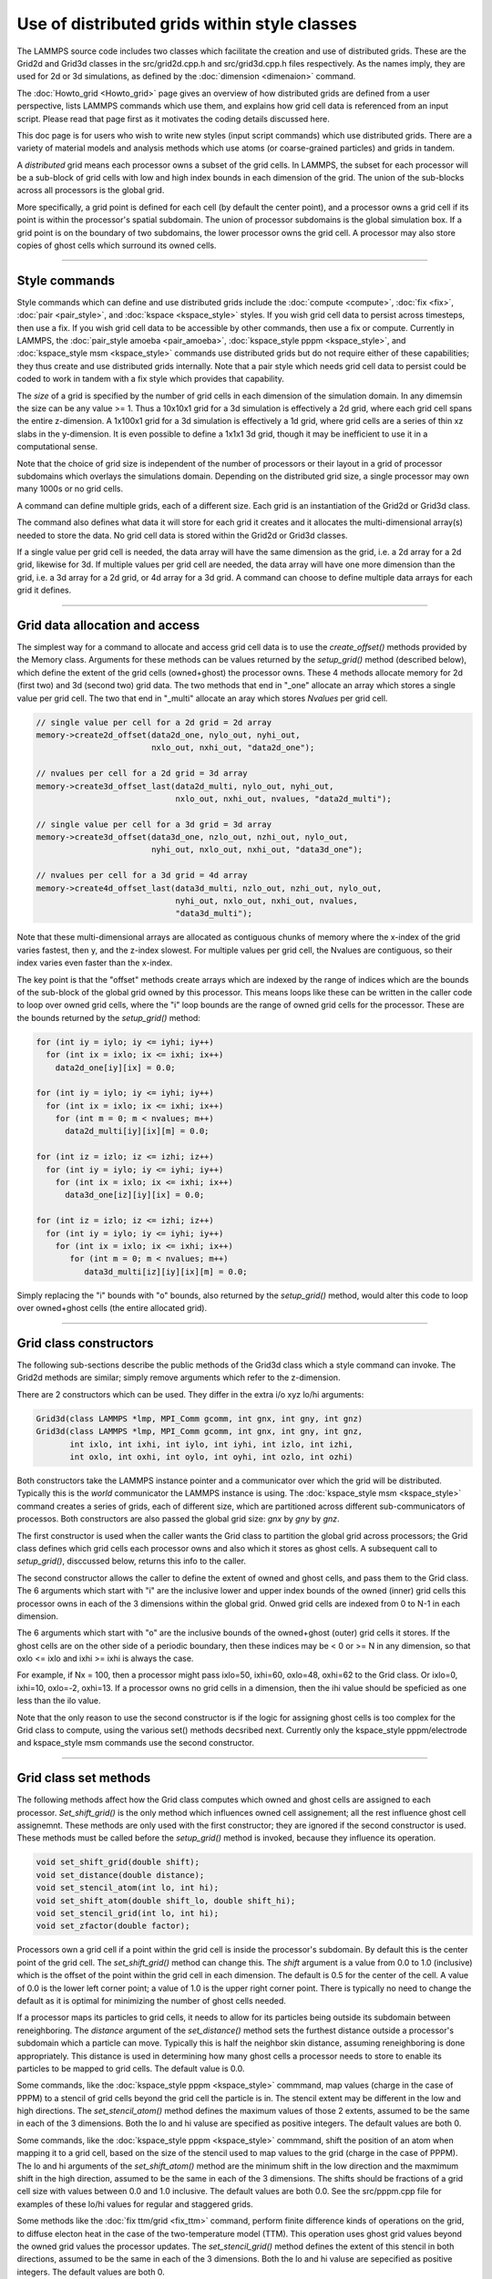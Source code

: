 Use of distributed grids within style classes
---------------------------------------------

The LAMMPS source code includes two classes which facilitate the
creation and use of distributed grids.  These are the Grid2d and
Grid3d classes in the src/grid2d.cpp.h and src/grid3d.cpp.h files
respectively.  As the names imply, they are used for 2d or 3d
simulations, as defined by the :doc:`dimension <dimenaion>` command.

The :doc:`Howto_grid <Howto_grid>` page gives an overview of how
distributed grids are defined from a user perspective, lists LAMMPS
commands which use them, and explains how grid cell data is referenced
from an input script.  Please read that page first as it motivates the
coding details discussed here.

This doc page is for users who wish to write new styles (input script
commands) which use distributed grids.  There are a variety of
material models and analysis methods which use atoms (or
coarse-grained particles) and grids in tandem.

A *distributed* grid means each processor owns a subset of the grid
cells.  In LAMMPS, the subset for each processor will be a sub-block
of grid cells with low and high index bounds in each dimension of the
grid.  The union of the sub-blocks across all processors is the global
grid.

More specifically, a grid point is defined for each cell (by default
the center point), and a processor owns a grid cell if its point is
within the processor's spatial subdomain.  The union of processor
subdomains is the global simulation box.  If a grid point is on the
boundary of two subdomains, the lower processor owns the grid cell.  A
processor may also store copies of ghost cells which surround its
owned cells.

----------

Style commands
^^^^^^^^^^^^^^

Style commands which can define and use distributed grids include the
:doc:`compute <compute>`, :doc:`fix <fix>`, :doc:`pair <pair_style>`,
and :doc:`kspace <kspace_style>` styles.  If you wish grid cell data
to persist across timesteps, then use a fix.  If you wish grid cell
data to be accessible by other commands, then use a fix or compute.
Currently in LAMMPS, the :doc:`pair_style amoeba <pair_amoeba>`,
:doc:`kspace_style pppm <kspace_style>`, and :doc:`kspace_style msm
<kspace_style>` commands use distributed grids but do not require
either of these capabilities; they thus create and use distributed
grids internally.  Note that a pair style which needs grid cell data
to persist could be coded to work in tandem with a fix style which
provides that capability.

The *size* of a grid is specified by the number of grid cells in each
dimension of the simulation domain.  In any dimemsin the size can be
any value >= 1.  Thus a 10x10x1 grid for a 3d simulation is
effectively a 2d grid, where each grid cell spans the entire
z-dimension.  A 1x100x1 grid for a 3d simulation is effectively a 1d
grid, where grid cells are a series of thin xz slabs in the
y-dimension.  It is even possible to define a 1x1x1 3d grid, though it
may be inefficient to use it in a computational sense.

Note that the choice of grid size is independent of the number of
processors or their layout in a grid of processor subdomains which
overlays the simulations domain.  Depending on the distributed grid
size, a single processor may own many 1000s or no grid cells.

A command can define multiple grids, each of a different size.  Each
grid is an instantiation of the Grid2d or Grid3d class.

The command also defines what data it will store for each grid it
creates and it allocates the multi-dimensional array(s) needed to
store the data.  No grid cell data is stored within the Grid2d or
Grid3d classes.

If a single value per grid cell is needed, the data array will have
the same dimension as the grid, i.e. a 2d array for a 2d grid,
likewise for 3d.  If multiple values per grid cell are needed, the
data array will have one more dimension than the grid, i.e. a 3d array
for a 2d grid, or 4d array for a 3d grid.  A command can choose to
define multiple data arrays for each grid it defines.

----------

Grid data allocation and access
^^^^^^^^^^^^^^^^^^^^^^^^^^^^^^^

The simplest way for a command to allocate and access grid cell data
is to use the *create_offset()* methods provided by the Memory class.
Arguments for these methods can be values returned by the
*setup_grid()* method (described below), which define the extent of
the grid cells (owned+ghost) the processor owns.  These 4 methods
allocate memory for 2d (first two) and 3d (second two) grid data.  The
two methods that end in "_one" allocate an array which stores a single
value per grid cell.  The two that end in "_multi" allocate an aray
which stores *Nvalues* per grid cell.

.. code-block:: c

   // single value per cell for a 2d grid = 2d array
   memory->create2d_offset(data2d_one, nylo_out, nyhi_out,
                           nxlo_out, nxhi_out, "data2d_one");

   // nvalues per cell for a 2d grid = 3d array
   memory->create3d_offset_last(data2d_multi, nylo_out, nyhi_out,
                                nxlo_out, nxhi_out, nvalues, "data2d_multi");

   // single value per cell for a 3d grid = 3d array
   memory->create3d_offset(data3d_one, nzlo_out, nzhi_out, nylo_out,
                           nyhi_out, nxlo_out, nxhi_out, "data3d_one");

   // nvalues per cell for a 3d grid = 4d array
   memory->create4d_offset_last(data3d_multi, nzlo_out, nzhi_out, nylo_out,
                                nyhi_out, nxlo_out, nxhi_out, nvalues,
                                "data3d_multi");

Note that these multi-dimensional arrays are allocated as contiguous
chunks of memory where the x-index of the grid varies fastest, then y,
and the z-index slowest.  For multiple values per grid cell, the
Nvalues are contiguous, so their index varies even faster than the
x-index.

The key point is that the "offset" methods create arrays which are
indexed by the range of indices which are the bounds of the sub-block
of the global grid owned by this processor.  This means loops like
these can be written in the caller code to loop over owned grid cells,
where the "i" loop bounds are the range of owned grid cells for the
processor.  These are the bounds returned by the *setup_grid()*
method:

.. code-block:: c

    for (int iy = iylo; iy <= iyhi; iy++)
      for (int ix = ixlo; ix <= ixhi; ix++)
        data2d_one[iy][ix] = 0.0;

    for (int iy = iylo; iy <= iyhi; iy++)
      for (int ix = ixlo; ix <= ixhi; ix++)
        for (int m = 0; m < nvalues; m++)
          data2d_multi[iy][ix][m] = 0.0;

    for (int iz = izlo; iz <= izhi; iz++)
      for (int iy = iylo; iy <= iyhi; iy++)
        for (int ix = ixlo; ix <= ixhi; ix++)
          data3d_one[iz][iy][ix] = 0.0;

    for (int iz = izlo; iz <= izhi; iz++)
      for (int iy = iylo; iy <= iyhi; iy++)
        for (int ix = ixlo; ix <= ixhi; ix++)
           for (int m = 0; m < nvalues; m++)
              data3d_multi[iz][iy][ix][m] = 0.0;

Simply replacing the "i" bounds with "o" bounds, also returned by the
*setup_grid()* method, would alter this code to loop over owned+ghost
cells (the entire allocated grid).

----------

Grid class constructors
^^^^^^^^^^^^^^^^^^^^^^^

The following sub-sections describe the public methods of the Grid3d
class which a style command can invoke.  The Grid2d methods are
similar; simply remove arguments which refer to the z-dimension.

There are 2 constructors which can be used.  They differ in the extra
i/o xyz lo/hi arguments:

.. code-block:: c

   Grid3d(class LAMMPS *lmp, MPI_Comm gcomm, int gnx, int gny, int gnz)
   Grid3d(class LAMMPS *lmp, MPI_Comm gcomm, int gnx, int gny, int gnz,
          int ixlo, int ixhi, int iylo, int iyhi, int izlo, int izhi,
          int oxlo, int oxhi, int oylo, int oyhi, int ozlo, int ozhi)

Both constructors take the LAMMPS instance pointer and a communicator
over which the grid will be distributed.  Typically this is the
*world* communicator the LAMMPS instance is using.  The
:doc:`kspace_style msm <kspace_style>` command creates a series of
grids, each of different size, which are partitioned across different
sub-communicators of processos.  Both constructors are also passed the
global grid size: *gnx* by *gny* by *gnz*.

The first constructor is used when the caller wants the Grid class to
partition the global grid across processors; the Grid class defines
which grid cells each processor owns and also which it stores as ghost
cells.  A subsequent call to *setup_grid()*, disccussed below, returns
this info to the caller.

The second constructor allows the caller to define the extent of owned
and ghost cells, and pass them to the Grid class.  The 6 arguments
which start with "i" are the inclusive lower and upper index bounds of
the owned (inner) grid cells this processor owns in each of the 3
dimensions within the global grid.  Onwed grid cells are indexed from
0 to N-1 in each dimension.

The 6 arguments which start with "o" are the inclusive bounds of the
owned+ghost (outer) grid cells it stores.  If the ghost cells are on
the other side of a periodic boundary, then these indices may be < 0
or >= N in any dimension, so that oxlo <= ixlo and ixhi >= ixhi is
always the case.

For example, if Nx = 100, then a processor might pass ixlo=50,
ixhi=60, oxlo=48, oxhi=62 to the Grid class.  Or ixlo=0, ixhi=10,
oxlo=-2, oxhi=13.  If a processor owns no grid cells in a dimension,
then the ihi value should be speficied as one less than the ilo value.

Note that the only reason to use the second constructor is if the
logic for assigning ghost cells is too complex for the Grid class to
compute, using the various set() methods decsribed next.  Currently
only the kspace_style pppm/electrode and kspace_style msm commands use
the second constructor.

----------

Grid class set methods
^^^^^^^^^^^^^^^^^^^^^^

The following methods affect how the Grid class computes which owned
and ghost cells are assigned to each processor.  *Set_shift_grid()* is
the only method which influences owned cell assignement; all the rest
influence ghost cell assignemnt.  These methods are only used with the
first constructor; they are ignored if the second constructor is used.
These methods must be called before the *setup_grid()* method is
invoked, because they influence its operation.

.. code-block:: c

   void set_shift_grid(double shift);
   void set_distance(double distance);
   void set_stencil_atom(int lo, int hi);
   void set_shift_atom(double shift_lo, double shift_hi);
   void set_stencil_grid(int lo, int hi);
   void set_zfactor(double factor);

Processors own a grid cell if a point within the grid cell is inside
the processor's subdomain.  By default this is the center point of the
grid cell.  The *set_shift_grid()* method can change this.  The *shift*
argument is a value from 0.0 to 1.0 (inclusive) which is the offset of
the point within the grid cell in each dimension.  The default is 0.5
for the center of the cell.  A value of 0.0 is the lower left corner
point; a value of 1.0 is the upper right corner point.  There is
typically no need to change the default as it is optimal for
minimizing the number of ghost cells needed.

If a processor maps its particles to grid cells, it needs to allow for
its particles being outside its subdomain between reneighboring.  The
*distance* argument of the *set_distance()* method sets the furthest
distance outside a processor's subdomain which a particle can move.
Typically this is half the neighbor skin distance, assuming
reneighboring is done appropriately.  This distance is used in
determining how many ghost cells a processor needs to store to enable
its particles to be mapped to grid cells.  The default value is 0.0.

Some commands, like the :doc:`kspace_style pppm <kspace_style>`
commmand, map values (charge in the case of PPPM) to a stencil of grid
cells beyond the grid cell the particle is in.  The stencil extent may
be different in the low and high directions.  The *set_stencil_atom()*
method defines the maximum values of those 2 extents, assumed to be
the same in each of the 3 dimensions.  Both the lo and hi valuse are
specified as positive integers.  The default values are both 0.

Some commands, like the :doc:`kspace_style pppm <kspace_style>`
commmand, shift the position of an atom when mapping it to a grid
cell, based on the size of the stencil used to map values to the grid
(charge in the case of PPPM).  The lo and hi arguments of the
*set_shift_atom()* method are the minimum shift in the low direction
and the maxmimum shift in the high direction, assumed to be the same
in each of the 3 dimensions.  The shifts should be fractions of a grid
cell size with values between 0.0 and 1.0 inclusive.  The default
values are both 0.0.  See the src/pppm.cpp file for examples of these
lo/hi values for regular and staggered grids.

Some methods like the :doc:`fix ttm/grid <fix_ttm>` command, perform
finite difference kinds of operations on the grid, to diffuse electon
heat in the case of the two-temperature model (TTM).  This operation
uses ghost grid values beyond the owned grid values the processor
updates.  The *set_stencil_grid()* method defines the extent of this
stencil in both directions, assumed to be the same in each of the 3
dimensions.  Both the lo and hi valuse are sepecified as positive
integers.  The default values are both 0.

The kspace_style pppm commmands allow a grid to be defined which
overlays a volume which extends beyond the simulation box in the z
dimension.  This is for the purpose of modeling a 2d-periodic slab
(non-perioidc in z) as if it were a larger 3d periodic sytem, extended
(with empty space) in the z dimension.  The :doc:`kspace_modify slab
<kspace_modify>` command is used to specify the ratio of the larger
volume to the simulation volume; a volume ratio of ~3 is typical.  For
this kind of model, the PPPM caller sets the global grid size *gnz*
~3x larger than it would be otherwise.  This same ratio is passed by
the PPPM caller as the *factor* argument to the Grid class via the
*set_zfactor()* method (*set_yfactor()* for 2d grids).  The Grid class
will then assign ownership of the 1/3 of grid cells that overlay the
simulation box to the processors which also overlay the simulation
box.  The remaining 2/3 of the grid cells are assigned to processors
whose subdomains are adjacent to the upper z boundary of the
simulation box.

----------

Grid class setup_grid method
^^^^^^^^^^^^^^^^^^^^^^^^^^^^

The *setup_grid()* method is called after the first constructor
(above) to partition the grid across processors, which determines
which grid cells each processor owns.  It also calculates how many
ghost grid cells in each dimension and each direction each processor
needs to store. 

Note that this method is NOT called if the second constructor above is
used.  In that case, the caller assigns owned and ghost cells to each
processor.

Also note that this method must be invoked after any *set_*()* methods have
been used, since they can influence the assignment of owned and ghost
cells.

.. code-block:: c

   void setup_grid(int &ixlo, int &ixhi, int &iylo, int &iyhi, int &izlo, int &izhi,
                   int &oxlo, int &oxhi, int &oylo, int &oyhi, int &ozlo, int &ozhi)

The 6 return arguments which start with "i" are the inclusive lower
and upper index bounds of the owned (inner) grid cells this processor
owns in each of the 3 dimensions within the global grid.  Onwed grid
cells are indexed from 0 to N-1 in each dimension.

The 6 return arguments which start with "o" are the inclusive bounds of
the owned+ghost cells it owns.  If the ghost cells are on the other
side of a periodic boundary, then these indices may be < 0 or >= N in
any dimension, so that oxlo <= ixlo and ixhi >= ixhi is always the
case.

----------

More grid class set methods
^^^^^^^^^^^^^^^^^^^^^^^^^^^

The following 2 methods can be used to override settings made by the
constructors above.  If used, they must be called called before the
*setup_comm()* method is invoked, since it uses the settings that
these methods override.  In LAMMPS these methods are called by by the
:doc:`kspace_style msm <kspace_style>` command for the grids it
instantiates using the 2nd constructor above.

.. code-block:: c

   void set_proc_neighs(int pxlo, int pxhi, int pylo, int pyhi, int pzlo, int pzhi)
   void set_caller_grid(int fxlo, int fxhi, int fylo, int fyhi, int fzlo, int fzhi)

The *set_proc_neighs()* method sets the processor IDs of the 6
neighboring processors for each processor.  Normally these would match
the proccessor grid neighbors which LAMMPS creates to overlay the
simulation box (the default).  However, MSM excludes non-participating
processors from coarse grid communication when less processors are
used.  This method allows MSM to override the default values.

The *set_caller_grid()* method species the size of the data arrays the
caller allocates.  Normally these would match the extent of the ghost
grid cells (the default).  However the MSM caller allocates a larger
data array (more ghost cells) for its finest-level grid, for use in
other operations besides owned/ghost cell communication.  This method
allows MSM to override the default values.


----------

Grid class get methods
^^^^^^^^^^^^^^^^^^^^^^

The following methods allow the caller to query the settings for a
specific grid, whether it created the grid or another command created
it.

.. code-block:: c

   void get_size(int &nxgrid, int &nygrid, int &nzgrid);
   void get_bounds_owned(int &xlo, int &xhi, int &ylo, int &yhi, int &zlo, int &zhi)
   void get_bounds_ghost(int &xlo, int &xhi, int &ylo, int &yhi, int &zlo, int &zhi)

The *get_size()* method returns the size of the global grid in each dimension.

The *get_bounds_owned()* method return the inclusive index bounds of
the grid cells this processor owns.  The values range from 0 to N-1 in
each dimension.  These values are the same as the "i" values returned
by *setup_grid()*.

The *get_bounds_ghost()* method return the inclusive index bounds of
the owned+ghost grid cells this processor stores.  The onwed cell
indices range from 0 to N-1, so these indices may be less than 0 or
greater than or equal to N in each dimension.  These values are the
same as the "o" values returned by *setup_grid()*.

----------

Grid class owned/ghost communication
^^^^^^^^^^^^^^^^^^^^^^^^^^^^^^^^^^^^

If needed by the command, the following methods setup and perform
communication of grid data to/from neighboring processors.  The
*forward_comm()* method sends owned grid cell data to the
corresponding ghost grid cells on other processors.  The
*reverse_comm()* method sends ghost grid cell data to the
corresponding owned grid cells on another processor.  The caller can
choose to sum ghost grid cell data to the owned grid cell or simply
copy it.

.. code-block:: c

   void setup_comm(int &nbuf1, int &nbuf2)
   void forward_comm(int caller, void *ptr, int which, int nper, int nbyte,
                     void *buf1, void *buf2, MPI_Datatype datatype);
   void reverse_comm(int caller, void *ptr, int which, int nper, int nbyte,
                     void *buf1, void *buf2, MPI_Datatype datatype)
   int ghost_adjacent();

The *setup_comm()* method must be called one time before performing
*forward* or *reverse* communication (multiple times if needed).  It
returns two integers, which should be used to allocate two buffers.
The *nbuf1* and *nbuf2* values are the number of grid cells whose data
will be stored in two buffers by the Grid class when *forward* or
*reverse* communication is performed.  The caller should thus allocate
them to a size large enough to hold all the data used in any single
forward or reverse communication operation it performs.  Note that the
caller may allocate and communicate multiple data arrays for a grid it
instantiates.  This size includes the bytes needed for the data type
of the grid data it stores, e.g. double precision values.

The *forward_comm()* and *reverse_comm()* methods send grid cell data
from owned to ghost cells, or ghost to owned cells, respectively, as
described above.  The *caller* argument should be one of these values
-- Grid3d::COMPUTE, Grid3d::FIX, Grid3d::KSPACE, Grid3d::PAIR --
depending on the style of the caller class.  The *ptr* argument is the
"this" pointer to the caller class.  These 2 arguments are used to
call back to pack()/unpack() functions in the caller class, as
explained below.

The *which* argument is a flag the caller can set which is passed to
the caller's pack()/unpack() methods.  This allows a single callback
method to pack/unpack data for several different flavors of
forward/reverse communication, e.g. operating on different grids or
grid data.

The *nper* argument is the number of values per grid cell to be
communicated.  The *nbyte* argument is the number of bytes per value,
e.g. 8 for double-precision values.  The *buf1* and *buf2* arguments
are the two allocated buffers described above.  So long as they are
allocated for the maximum size communication, they can be re-used for
any *forward_comm()/reverse_comm()* call.  The *datatype* argument is
the MPI_Datatype setting, which should match the buffer allocation and
the *nbyte* argument.  E.g. MPI_DOUBLE for buffers storing double
precision values.

To use the *forward_grid()* method, the caller must provide two
callback functions; likewise for use of the *reverse_grid()* methods.
These are the 4 functions, their arguments are all the same.

.. code-block:: c

   void pack_forward_grid(int which, void *vbuf, int nlist, int *list);
   void unpack_forward_grid(int which, void *vbuf, int nlist, int *list);
   void pack_reverse_grid(int which, void *vbuf, int nlist, int *list);
   void unpack_reverse_grid(int which, void *vbuf, int nlist, int *list);

The *which* argument is set to the *which* value of the
*forward_comm()* or *reverse_comm()* calls.  It allows the pack/unpack
function to select what data values to pack/unpack.  *Vbuf* is the
buffer to pack/unpack the data to/from.  It is a void pointer so that
the caller can cast it to whatever data type it chooses, e.g. double
precision values.  *Nlist* is the number of grid cells to pack/unpack
and *list* is a vector (nlist in length) of offsets to where the data
for each grid cell resides in the caller's data arrays, which is best
illustrated with an example from the src/EXTRA-FIX/fix_ttm_grid.cpp
class which stores the scalar electron temperature for 3d system in a
3d grid (one value per grid cell):

.. code-block:: c

   void FixTTMGrid::pack_forward_grid(int /*which*/, void *vbuf, int nlist, int *list)
   {
     auto buf = (double *) vbuf;
     double *src = &T_electron[nzlo_out][nylo_out][nxlo_out];
     for (int i = 0; i < nlist; i++) buf[i] = src[list[i]];
   }

In this case, the *which* argument is not used, *vbuf* points to a
buffer of doubles, and the electron temperature is stored by the
FixTTMGrid class in a 3d array of owned+ghost cells called T_electron.
That array is allocated by the *memory->create_3d_offset()* method
descibed above so that the first grid cell it stores is indexed as
T_electron[nzlo_out][nylo_out][nxlo_out].  The *nlist* values in
*list* are integer offsets from that first grid cell.  Setting *src*
to the address of the first cell allows those offsets to be used to
access the temperatures to pack into the buffer.

Here is a similar portion of code from the src/fix_ave_grid.cpp class
which can store two kinds of data, a scalar count of atoms in a grid
cell, and one or more grid-cell-averaged atom properties.  The code
from its *unpack_reverse_grid()* function for 2d grids and multiple
per-atom properties per grid cell (*nvalues*) is shown here:

.. code-block:: c

   void FixAveGrid::unpack_reverse_grid(int /*which*/, void *vbuf, int nlist, int *list)
   {
     auto buf = (double *) vbuf;
     double *count,*data,*values;
     count = &count2d[nylo_out][nxlo_out];
     data = &array2d[nylo_out][nxlo_out][0];
     m = 0;
     for (i = 0; i < nlist; i++) {
       count[list[i]] += buf[m++];
       values = &data[nvalues*list[i]];
       for (j = 0; j < nvalues; j++)
        values[j] += buf[m++];
     }
   }

Both the count and the multiple values per grid cell are communicated
in *vbuf*.  Note that *data* is now a pointer to the first value in
the first grid cell.  And *values* points to where the first value in
*data* is for an offset of grid cells, calculated by multiplying
*nvalues* by *list[i]*.  Finally, because this is reverse
communication, the communicated buffer values are summed to the caller
values.

The *ghost_adjacent()* method returns a 1 if every processor can
perform the necessary owned/ghost communication with only its nearest
neighbor processors (4 in 2d, 6 in 3d).  It returns a 0 if any
processor's ghost cells extend further than nearest neighbor
processors.  

This can be checked by callers who have the option to change the
global grid size to insure more efficient nearest-neighbor-only
communication if they wish.  In this case, they instantiate a grid of
a given size (resolution), then invoke *setup_comm()* followed by
*ghost_adjacent()*.  If the ghost cells are not adjacent, they destroy
the grid instance and start over with a higher-resolution grid.
Several of the :doc:`kspace_style pppm <kspace_style>` command
variants have this option.

----------

Grid class remap methods for load balancing
^^^^^^^^^^^^^^^^^^^^^^^^^^^^^^^^^^^^^^^^^^^

The following methods are used when a load-balancing operation,
triggered by the :doc:`balance <balance>` or :doc:`fix balance
<fix_balance>` commands, changes the partitioning of the simulation
domain into processor subdomains.

In order to work with load-balancing, any style command (compute, fix,
pair, or kspace style) which allocates a grid and stores per-grid data
should define a *reset_grid()* method; it takes no arguments.  It will
be called by the two balance commands after they have reset processor
subdomains and migrated atoms (particles) to new owning processors.
The *reset_grid()* method will typically perform some or all of the
following operations.  See the src/fix_ave_grid.cpp and
src/EXTRA_FIX/fix_ttm_grid.cpp files for examples of *reset_grid()*
methods, as well as the *pack_remap_grid()* and *unpack_remap_grid()*
functions.

First, the *reset_grid()* method can instantiate new grid(s) of the
same global size, then call *setup_grid()* to partition them via the
new processor subdomains.  At this point, it can invoke the
*identical()* method which compares the owned and ghost grid cell
index bounds between two grids, the old grid passed as a pointer
argument, and the new grid whose *identical()* method is being called.
It returns 1 if the indices match on all processors, otherwise 0.  If
they all match, then the new grids can be deleted; the command can
continue to use the old grids.

If not, then the command should allocate new grid data array(s) which
depend on the new partitioning.  If the command does not need to
persist its grid data from the old partitioning to the new one, then
the command can simply delete the old data array(s) and grid
instance(s).  It can then return.

If the grid data does need to perist, then the data for each grid
needs to be "remapped" from the old grld partitioning to the new grid
partitioning.  The *setup_remap()* and *remap()* methods are used
for that purpose.

.. code-block:: c

   int identical(Grid3d *old);
   void setup_remap(Grid3d *old, int &nremap_buf1, int &nremap_buf2)
   void remap(int caller, void *ptr, int which, int nper, int nbyte,
              void *buf1, void *buf2, MPI_Datatype datatype)

The arguments to these methods are identical to those for
the *setup_comm()* and *forward_comm()* or *reverse_comm()* methods.
However the returned *nremap_buf1* and *nremap2_buf* values will be
different than the *nbuf1* and *nbuf2* values.  They should be used to
allocate two different remap buffers, separate from the owned/ghost
communication buffers.

To use the *remap()* method, the caller must provide two
callback functions:

.. code-block:: c

   void pack_remap_grid(int which, void *vbuf, int nlist, int *list);
   void unpack_remap_grid(int which, void *vbuf, int list, int *list);

Their arguments are identical to those for the *pack_forward_grid()*
and *unpack_forward_grid()* callback functions (or the reverse
variants) discussed above.  Normally, both these methods pack/unpack
all the data arrays for a given grid.  The *which* argument of the
*remap()* method sets the *which* value for the pack/unpack functions.
If the command instantiates multiple grids (of different sizes), it
can be used within the pack/unpack methods to select which grid's data
is being remapped.

Note that the *pack_remap_grid()* function must copy values from the
OLD grid data arrays into the *vbuf* buffer. The *unpack_remap_grid()*
function must copy values from the *vbuf* buffer into the NEW grid
data arrays.

After the remap operation for grid cell data has been performed, the
*reset_grid()* method can deallocate the two remap buffers it created,
and can then exit.

----------

Grid class I/O methods
^^^^^^^^^^^^^^^^^^^^^^

There are two I/O methods in the Grid classes which can be used to
read and write grid cell data to files.  The caller can decide on the
precise format of each file, e.g. whether header lines are prepended
or comment lines are allowed.  Fundmamentally, the file should contain
one line per grid cell for the entire global grid.  Each line should
contain identifying info as to which grid cell it is, e.g. a unique
grid cell ID or the ix,iy,iz indices of the cell within a 3d grid.
The line should also contain one or more data values which are stored
within the grid data arrays created by the command

For grid cell IDs, the LAMMPS convention is that the IDs run from 1 to
N, where N = Nx * Ny for 2d grids and N = Nx * Ny * Nz for 3d grids.
The x-index of the grid cell varies fastest, then y, and the z-index
varies slowest.  So for a 10x10x10 grid the cell IDs from 901-1000
would be in the top xy layer of the z dimension.

The *read_file()* method does something simple.  It reads a chunk of
consecutive lines from the file and passes them back to the caller to
process.  The caller provides a *unpack_read_grid()* function for this
purpose.  The function checks the grid cell ID or indices and only
stores grid cell data for the grid cells it owns.

The *write_file()* method does something slightly more complex.  Each
processor packs the data for its owned grid cells into a buffer.  The
caller provides a *pack_write_grid()* function for this purpose.  The
*write_file()* method then loops over all processors and each sends
its buffer one at a time to processor 0, along with the 3d (or 2d)
index bounds of its grid cell data within the global grid.  Processor
0 calls back to the *unpack_write_grid()* function provided by the
caller with the buffer.  The function writes one line per grid cell to
the file.

See the src/EXTRA_FIX/fix_ttm_grid.cpp file for examples of now both
these methods are used to read/write electron temperature values
from/to a file, as well as for implementations of the the pack/unpack
functions described below.

Here are the details of the two I/O methods and the 3 callback
functions.  See the src/fix_ave_grid.cpp file for examples of all of
them.

.. code-block:: c

   void read_file(int caller, void *ptr, FILE *fp, int nchunk, int maxline)
   void write_file(int caller, void *ptr, int which,
                   int nper, int nbyte, MPI_Datatype datatype

The *caller* argument in both methods should be one of these values --
Grid3d::COMPUTE, Grid3d::FIX, Grid3d::KSPACE, Grid3d::PAIR --
depending on the style of the caller class.  The *ptr* argument in
both methods is the "this" pointer to the caller class.  These 2
arguments are used to call back to pack()/unpack() functions in the
caller class, as explained below.

For the *read_file()* method, the *fp* argument is a file pointer to
the file to be read from, opened on processor 0 by the caller.
*Nchunk* is the number of lines to read per chunk, and *maxline* is
the maximum number of characters per line.  The Grid class will
allocate a buffer for storing chunks of lines based on these values.

For the *write_file()* method, the *which* argument is a flag the
caller can set which is passed back to the caller's pack()/unpack()
methods.  If the command instantiates multiple grids (of different
sizes), this flag can be used within the pack/unpack methods to select
which grid's data is being written out (presumably to different
files).  the *nper* argument is the number of values per grid cell to
be written out.  The *nbyte* argument is the number of bytes per
value, e.g. 8 for double-precision values.  The *datatype* argument is
the MPI_Datatype setting, which should match the *nbyte* argument.
E.g. MPI_DOUBLE for double precision values.

To use the *read_grid()* method, the caller must provide one callback
function.  To use the *write_grid()* method, it provides two callback
functions:

.. code-block:: c

   int unpack_read_grid(int nlines, char *buffer)
   void pack_write_grid(int which, void *vbuf)
   void unpack_write_grid(int which, void *vbuf, int *bounds)

For *unpack_read_grid()* the *nlines* argument is the number of lines
of character data read from the file and contained in *buffer*.  The
lines each include a newline character at the end.  When the function
processes the lines, it may choose to skip some of them (header or
comment lines).  It returns an integer count of the number of grid
cell lines it processed.  This enables the Grid class *read_file()*
method to know when it has read the correct number of lines.

For *pack_write_grid()* and *unpack_write_grid()*, the *vbuf* argument
is the buffer to pack/unpack data to/from.  It is a void pointer so
that the caller can cast it to whatever data type it chooses,
e.g. double precision values.  the *which* argument is set to the
*which* value of the *write_file()* method.  It allows the caller to
choose which grid data to operate on.

For *unpack_write_grid()*, the *bounds* argument is a vector of 4 or 6
integer grid indices (4 for 2d, 6 for 3d).  They are the
xlo,xhi,ylo,yhi,zlo,zhi index bounds of the portion of the global grid
which the *vbuf* holds owned grid cell data values for.  The caller
should loop over the values in *vbuf* with a double loop (2d) or
triple loop (3d), similar to the code snippets listed above.  The
x-index varies fastest, then y, and the z-index slowest.  If there are
multiple values per grid cell, the index for those values varies
fastest of all.  The caller can add the x,y,z indices of the grid cell
(or the corresponding grid cell ID) to the data value(s) written as
one line to the output file.

----------

Style class grid access methods
^^^^^^^^^^^^^^^^^^^^^^^^^^^^^^^

A style command can enable its grid cell data to be accessible from
other commands.  For example :doc:`fix ave/grid <fix_ave_grid>` or
:doc:`dump grid <dump>` or :doc:`dump grid/vtk <dump>`.  Those
commands access the grid cell data by using a *grid reference* in
their input script syntax, as described on the :doc:`Howto_grid
<Howto_grid>` doc page.  They look like this:

* c_ID:gname:dname
* c_ID:gname:dname[I]
* f_ID:gname:dname
* f_ID:gname:dname[I]

Each grid a command instantiates has a unique *gname*, defined by the
command.  Likewise each grid cell data structure (scalar or vector)
associated with a grid has a unique *dname*, also defined by the
command.

To provide access to its grid cell data, a style command needs to
implement the following 4 methods:

.. code-block:: c

   int get_grid_by_name(const std::string &name, int &dim);
   void *get_grid_by_index(int index);
   int get_griddata_by_name(int igrid, const std::string &name, int &ncol);
   void *get_griddata_by_index(int index);

Currently only computes and fixes can implement these methods.  If it
does so, the compute of fix should also set the variable
*pergrid_flag* to 1.  See any of the compute or fix commands which set
"pergrid_flag = 1" for examples of how these 4 functions can be
implemented.

The *get_grid_by_name()* method takes a grid name as input and returns
two values.  The *dim* argument is returned as 2 or 3 for the
dimensionality of the grid.  The function return is a grid index from
0 to G-1 where *G* is the number of grids the command instantiates.  A
value of -1 is returned if the grid name is not recognized.

The *get_grid_by_index()* method is called after the
*get_grid_by_name()* method, using the grid index it returned as its
argument.  This method will return a pointer to the Grid2d or Grid3d
class.  The caller can use this to query grid attributes, such as the
global size of the grid.  The :doc:`dump grid <dump>` to insure each
its grid reference arguments are for grids of the same size.

The *get_griddata_by_name()* method takes a grid index *igrid* and a
data name as input.  It returns two values.  The *ncol* argument is
returned as a 0 if the grid data is a single value (scalar) per grid
cell, or an integer M > 0 if there are M values (vector) per grid
cell.  Note that even if M = 1, it is still a 1-length vector, not a
scalar.  The function return is a data index from 0 to D-1 where *D*
is the number of data sets associated with that grid by the command.
A value of -1 is returned if the data name is not recognized.

The *get_griddata_by_index()* method is called after the
*get_griddata_by_name()* method, using the data index it returned as
its argument.  This method will return a pointer to the
multi-dimensional array which stores the requested data.

As in the discussion above of the Memory class *create_offset()*
methods, the dimensionality of the array associated with the returned
pointer depends on whether it is a 2d or 3d grid and whether there is
a single or multiple values stored for each grid cell:

* single value per cell for a 2d grid = 2d array pointer
* multiple values per cell for a 2d grid = 3d array pointer
* single value per cell for a 3d grid = 3d array pointer
* multiple values per cell for a 3d grid = 4d array pointer

The caller will typically access the data by casting the void pointer
to the corresponding array pointer and using nested loops in x,y,z
between owned or ghost index bounds returned by the
*get_bounds_owned()* or *get_bounds_ghost()* methods to index into the
array.  Example code snippets with this logic were listed above,

----------

Final notes
^^^^^^^^^^^

Finally, here are two additional issues to pay attention to for
writing any style command which uses distributed grids via the Grid2d
or Grid3d class.

The command destructor should delete all instances of the Grid class,
any buffers it allocated for forward/reverse or remap communication,
and any data arrays it allocated to store grid cell data.

If a command is intended to work for either 2d or 3d simulations, then
it should have logic to instantiate either 2d or 3d grids and their
associated data arrays, depending on the dimension of the simulation
box.  The :doc:`fix ave/grid <fix_ave_grid>` command is an example of
such a command.
